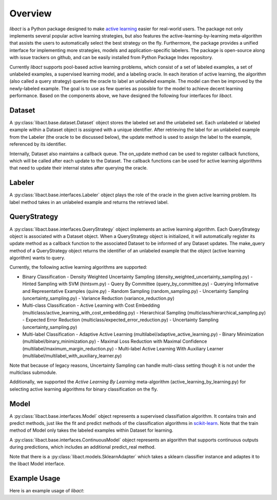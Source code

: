 Overview
========

`libact` is a Python package designed to make `active learning
<https://en.wikipedia.org/wiki/Active_learning_(machine_learning)>`_ easier for real-world users. The package not only implements several popular active learning strategies, but also features the active-learning-by-learning meta-algorithm that assists the users to automatically select the best strategy
on the fly. Furthermore, the package provides a unified interface for implementing more strategies, models and application-specific labelers. The package is open-source along with issue trackers on github, and can be easily installed from Python Package Index repository.


Currently `libact` supports pool-based active learning problems, which consist
of a set of labeled examples, a set of unlabeled examples, a supervised learning model, and a labeling oracle. In each iteration of active learning, the algorithm (also called a query strategy) queries the oracle to label an unlabeled example. The model can then be improved by the newly-labeled example.
The goal is to use as few queries as possible for the model to achieve decent learning performance. Based on the components above,
we have designed the following four interfaces for `libact`.

Dataset
-------
A :py:class:`libact.base.dataset.Dataset` object stores the labeled set
and the unlabeled set. Each unlabeled or labeled example within a Dataset object is assigned with a unique identifier. After retrieving the label for an unlabeled example 
from the Labeler (the oracle to be discussed below), the update method is used to 
assign the label to the example, referenced by its identifier.

Internally, Dataset also maintains a callback queue. The on_update method can be
used to register callback functions, which will be called after each update to
the Dataset. The callback functions can be used for active learning algorithms that need to update their internal states after querying the oracle.

Labeler
-------
A :py:class:`libact.base.interfaces.Labeler` object plays the role of the oracle in
the given active learning problem. Its label method takes in an unlabeled example and returns the retrieved label.

QueryStrategy
-------------
A :py:class:`libact.base.interfaces.QueryStrategy` object implements an active learning algorithm.
Each QueryStrategy object is associated with a Dataset object. When a QueryStrategy object is initialized, it will automatically register its update
method as a callback function to the associated Dataset to be informed of any Dataset updates. The make_query method of a QueryStrategy object returns
the identifier of an unlabeled example that the object (active learning algorithm) wants to query.

Currently, the following active learning algorithms are supported:

- Binary Classification
  - Density Weighted Uncertainty Sampling (density_weighted_uncertainty_sampling.py)
  - Hinted Sampling with SVM (hintsvm.py)
  - Query By Committee (query_by_committee.py)
  - Querying Informative and Representative Examples (quire.py)  
  - Random Sampling (random_sampling.py)
  - Uncertainty Sampling (uncertainty_sampling.py)
  - Variance Reduction (variance_reduction.py)
- Multi-class Classification
  - Active Learning with Cost Embedding (multiclass/active_learning_with_cost_embedding.py)
  - Hierarchical Sampling (multiclass/hierarchical_sampling.py)
  - Expected Error Reduction (multiclass/expected_error_reduction.py)
  - Uncertainty Sampling (uncertainty_sampling.py)
- Multi-label Classification
  - Adaptive Active Learning (multilabel/adaptive_active_learning.py)
  - Binary Minimization (multilabel/binary_minimization.py)
  - Maximal Loss Reduction with Maximal Confidence (multilabel/maximum_margin_reduction.py)
  - Multi-label Active Learning With Auxiliary Learner (multilabel/multilabel_with_auxiliary_learner.py)

Note that because of legacy reasons, Uncertainty Sampling can handle multi-class setting though it is not under the multiclass submodule.

Additionally, we supported the `Active Learning By Learning` meta-algorithm (active_learning_by_learning.py) for selecting active learning algorithms for binary classification on the fly.

Model
-----
A :py:class:`libact.base.interfaces.Model` object represents a supervised classifiation algorithm. It contains train and predict methods, just like the fit and predict methods of the classification algorithms in `scikit-learn <http://scikit-learn.org/>`_. Note that the train method of Model only takes the labeled examples within Dataset for learning.

A :py:class:`libact.base.interfaces.ContinuousModel` object represents an algorithm that supports continuous outputs during predictions, which includes an additional predict_real method.

Note that there is a :py:class:`libact.models.SklearnAdapter` which
takes a sklearn classifier instance and adaptes it to the libact Model
interface.

Example Usage
-------------
Here is an example usage of `libact`:

.. code-block:: python
   :linenos:

   # declare Dataset instance, X is the feature, y is the label (None if unlabeled)
   dataset = Dataset(X, y)
   query_strategy = QueryStrategy(dataset) # declare a QueryStrategy instance
   labler = Labeler() # declare Labeler instance
   model = Model() # declare model instance

   for _ in range(quota): # loop through the number of queries
       query_id = query_strategy.make_query() # let the specified QueryStrategy suggest a data to query
       lbl = labeler.label(dataset.data[query_id][0]) # query the label of the example at query_id
       dataset.update(query_id, lbl) # update the dataset with newly-labeled example
       model.train(dataset) #train model with newly-updated Dataset
